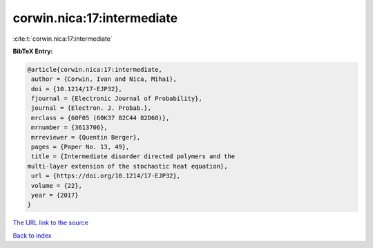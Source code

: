 corwin.nica:17:intermediate
===========================

:cite:t:`corwin.nica:17:intermediate`

**BibTeX Entry:**

.. code-block:: bibtex

   @article{corwin.nica:17:intermediate,
    author = {Corwin, Ivan and Nica, Mihai},
    doi = {10.1214/17-EJP32},
    fjournal = {Electronic Journal of Probability},
    journal = {Electron. J. Probab.},
    mrclass = {60F05 (60K37 82C44 82D60)},
    mrnumber = {3613706},
    mrreviewer = {Quentin Berger},
    pages = {Paper No. 13, 49},
    title = {Intermediate disorder directed polymers and the
   multi-layer extension of the stochastic heat equation},
    url = {https://doi.org/10.1214/17-EJP32},
    volume = {22},
    year = {2017}
   }
`The URL link to the source <ttps://doi.org/10.1214/17-EJP32}>`_


`Back to index <../By-Cite-Keys.html>`_
